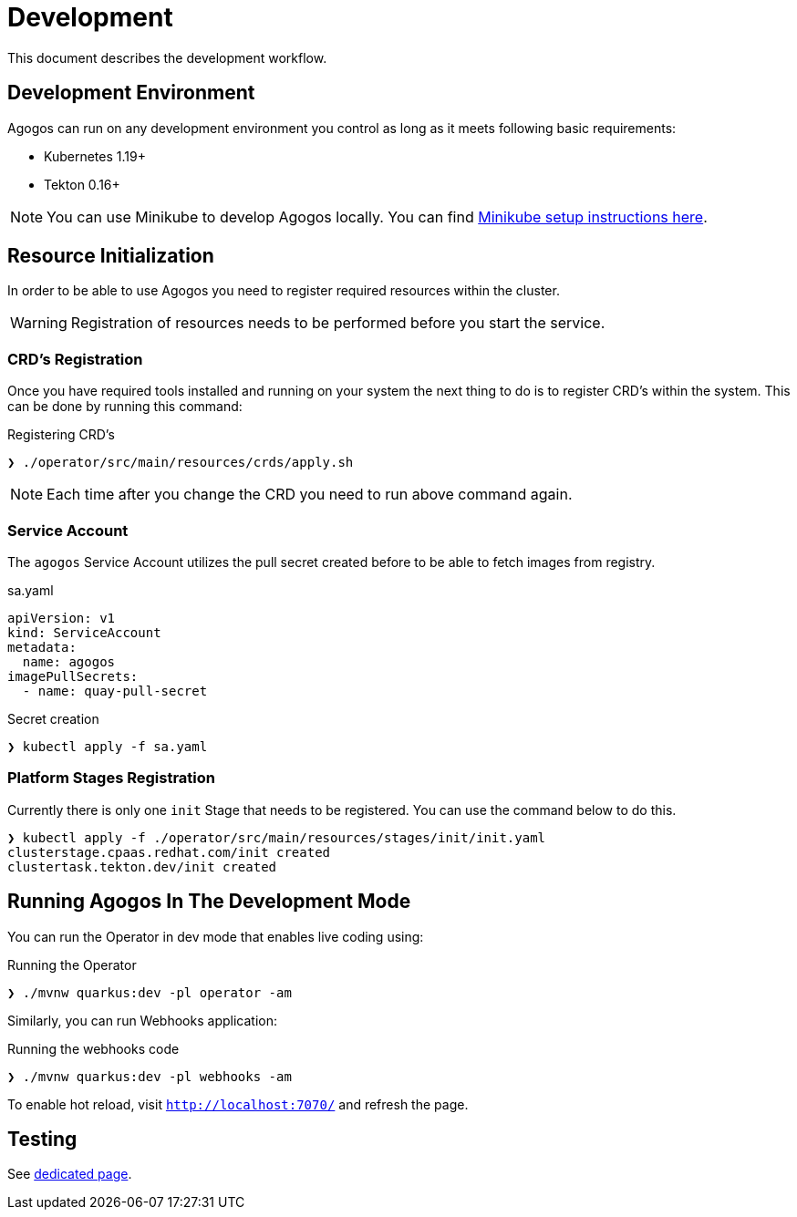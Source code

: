 = Development

This document describes the development workflow.

== Development Environment

Agogos can run on any development environment you control as long as it meets
following basic requirements:

* Kubernetes 1.19+
* Tekton 0.16+

[NOTE]
====
You can use Minikube to develop Agogos locally. You can find
link:minikube{outfilesuffix}[Minikube setup instructions here].
====

== Resource Initialization

In order to be able to use Agogos you need to register required resources within the cluster.

WARNING: Registration of resources needs to be performed before you start the service.

=== CRD's Registration

Once you have required tools installed and running on your system the next thing
to do is to register CRD's within the system. This can be done by running this command:

[source,bash]
.Registering CRD's
----
❯ ./operator/src/main/resources/crds/apply.sh
----

NOTE: Each time after you change the CRD you need to run above command again.

=== Service Account

The `agogos` Service Account utilizes the pull secret created before to be able to fetch images from registry.

[source,yaml]
.sa.yaml
----
apiVersion: v1
kind: ServiceAccount
metadata:
  name: agogos
imagePullSecrets:
  - name: quay-pull-secret
----

[source,bash]
.Secret creation
----
❯ kubectl apply -f sa.yaml
----

=== Platform Stages Registration

Currently there is only one `init` Stage that needs to be registered.
You can use the command below to do this.

[source,bash]
----
❯ kubectl apply -f ./operator/src/main/resources/stages/init/init.yaml
clusterstage.cpaas.redhat.com/init created
clustertask.tekton.dev/init created
----

== Running Agogos In The Development Mode

You can run the Operator in dev mode that enables live coding using:

[source,bash]
.Running the Operator
----
❯ ./mvnw quarkus:dev -pl operator -am
----

Similarly, you can run Webhooks application:

[source,bash]
.Running the webhooks code
----
❯ ./mvnw quarkus:dev -pl webhooks -am
----

To enable hot reload, visit `http://localhost:7070/` and refresh the page.

== Testing

See link:testing{outfilesuffix}[dedicated page].
